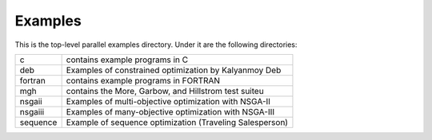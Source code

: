 Examples
========

This is the top-level parallel examples directory.  Under it are the
following directories:

+-----------+-----------------------------------------------------------+
| c         | contains example programs in C                            |
+-----------+-----------------------------------------------------------+
| deb       | Examples of constrained optimization by Kalyanmoy Deb     |
+-----------+-----------------------------------------------------------+
| fortran   | contains example programs in FORTRAN                      |
+-----------+-----------------------------------------------------------+
| mgh       | contains the More, Garbow, and Hillstrom test suiteu      |
+-----------+-----------------------------------------------------------+
| nsgaii    | Examples of multi-objective optimization with NSGA-II     |
+-----------+-----------------------------------------------------------+
| nsgaiii   | Examples of many-objective optimization with NSGA-III     |
+-----------+-----------------------------------------------------------+
| sequence  | Example of sequence optimization (Traveling Salesperson)  |
+-----------+-----------------------------------------------------------+
